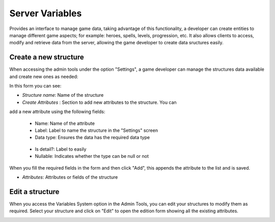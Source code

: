 ################
Server Variables
################

Provides an interface to manage game data, taking advantage of this functionality, 
a developer can create entities to manage different game aspects; for example: 
heroes, spells, levels, progression, etc. It also allows clients to access, 
modify and retrieve data from the server, allowing the game developer to create 
data sructures easily.

**********************
Create a new structure
**********************
When accessing the admin tools under the option "Settings", a game developer can 
manage the structures data available and create new ones as needed:

.. image:: images/create-virtual-entity.png

In this form you can see:

- *Structure name*: Name of the structure

- *Create Attributes* : Section to add new attributes to the structure. You can 
add a new attribute using the following fields:

   - Name: Name of the attribute
   - Label: Label to name the structure in the "Settings" screen
   - Data type: Ensures the data has the required data type 
    .. image:: images/data-types.png
   - Is detail?: Label to easily
   - Nullable: Indicates whether the type can be null or not
   
When you fill the required fields in the form and then click "Add", this appends 
the attribute to the list and is saved.

- *Attributes*: Attributes or fields of the structure

****************
Edit a structure
****************
When you access the Variables System option in the Admin Tools, you can edit your 
structures to modify them as required. Select your structure and click on "Edit" 
to open the edition form showing all the existing attributes.

.. image:: images/edit-virtual-entity.png

.. image:: images/create-virtual-entity.png
